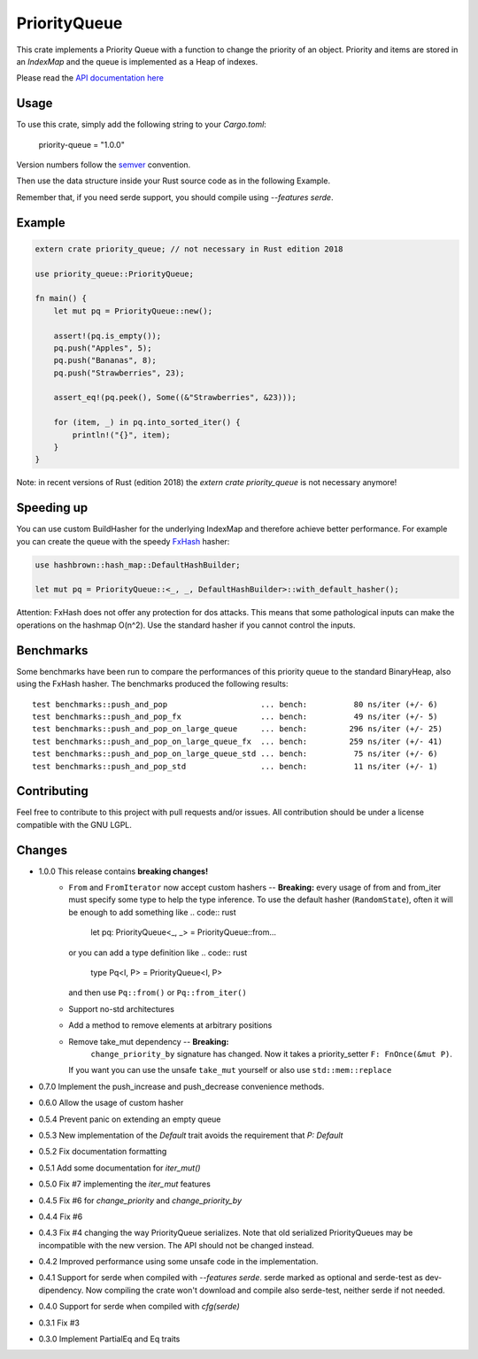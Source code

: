 =============
PriorityQueue
============= 
.. image:: https://img.shields.io/crates/v/priority-queue.svg
	   :target: https://crates.io/crates/priority-queue
.. image:: https://travis-ci.org/garro95/priority-queue.svg?branch=master
	   :target: https://travis-ci.org/garro95/priority-queue
	   
This crate implements a Priority Queue with a function to change the priority of an object.
Priority and items are stored in an `IndexMap` and the queue is implemented as a Heap of indexes.


Please read the `API documentation here`__

__ https://docs.rs/priority-queue/

Usage
-----
To use this crate, simply add the following string to your `Cargo.toml`:

	  priority-queue = "1.0.0"

Version numbers follow the semver__ convention.

__ https://semver.org/

Then use the data structure inside your Rust source code as in the following Example.

Remember that, if you need serde support, you should compile using `--features serde`.

Example
-------
.. code:: rust
	  
	  extern crate priority_queue; // not necessary in Rust edition 2018

	  use priority_queue::PriorityQueue;
	  
	  fn main() {
	      let mut pq = PriorityQueue::new();

	      assert!(pq.is_empty());
	      pq.push("Apples", 5);
	      pq.push("Bananas", 8);
	      pq.push("Strawberries", 23);

	      assert_eq!(pq.peek(), Some((&"Strawberries", &23)));

	      for (item, _) in pq.into_sorted_iter() {
	          println!("{}", item);
	      }
	  }

Note: in recent versions of Rust (edition 2018) the `extern crate priority_queue` is not necessary anymore!

Speeding up
-----------

You can use custom BuildHasher for the underlying IndexMap and therefore achieve better performance.
For example you can create the queue with the speedy FxHash_ hasher:

.. code:: rust

      use hashbrown::hash_map::DefaultHashBuilder;

      let mut pq = PriorityQueue::<_, _, DefaultHashBuilder>::with_default_hasher();

.. _FxHash: https://github.com/Amanieu/hashbrown

Attention: FxHash does not offer any protection for dos attacks. This means that some pathological inputs can make the operations on the hashmap O(n^2). Use the standard hasher if you cannot control the inputs.

Benchmarks
----------
Some benchmarks have been run to compare the performances of this priority queue to the standard BinaryHeap, also using the FxHash hasher.
The benchmarks produced the following results:
::
   test benchmarks::push_and_pop                    ... bench:          80 ns/iter (+/- 6)
   test benchmarks::push_and_pop_fx                 ... bench:          49 ns/iter (+/- 5)
   test benchmarks::push_and_pop_on_large_queue     ... bench:         296 ns/iter (+/- 25)
   test benchmarks::push_and_pop_on_large_queue_fx  ... bench:         259 ns/iter (+/- 41)
   test benchmarks::push_and_pop_on_large_queue_std ... bench:          75 ns/iter (+/- 6)
   test benchmarks::push_and_pop_std                ... bench:          11 ns/iter (+/- 1)


Contributing
------------

Feel free to contribute to this project with pull requests and/or issues. All contribution should be under a license compatible with the GNU LGPL.

Changes
-------

* 1.0.0 This release contains **breaking changes!**
    * ``From`` and ``FromIterator`` now accept custom hashers -- **Breaking:**
      every usage of from and from_iter must specify some type to help the type inference. To use the default hasher (``RandomState``), often it will be enough to add something like
      .. code:: rust
	let pq: PriorityQueue<_, _> = PriorityQueue::from...
      or you can add a type definition like
      .. code:: rust
	type Pq<I, P> = PriorityQueue<I, P>
      and then use ``Pq::from()`` or ``Pq::from_iter()``
    * Support no-std architectures
    * Add a method to remove elements at arbitrary positions
    * Remove take_mut dependency -- **Breaking:**
	``change_priority_by`` signature has changed. Now it takes a priority_setter ``F: FnOnce(&mut P)``.
      If you want you can use the unsafe ``take_mut`` yourself or also use ``std::mem::replace``
* 0.7.0 Implement the push_increase and push_decrease convenience methods.
* 0.6.0 Allow the usage of custom hasher
* 0.5.4 Prevent panic on extending an empty queue
* 0.5.3 New implementation of the `Default` trait avoids the requirement that `P: Default`
* 0.5.2 Fix documentation formatting
* 0.5.1 Add some documentation for `iter_mut()`
* 0.5.0 Fix #7 implementing the `iter_mut` features
* 0.4.5 Fix #6 for `change_priority` and `change_priority_by`
* 0.4.4 Fix #6
* 0.4.3 Fix #4 changing the way PriorityQueue serializes.
  Note that old serialized PriorityQueues may be incompatible with the new version.
  The API should not be changed instead.
* 0.4.2 Improved performance using some unsafe code in the implementation.
* 0.4.1 Support for serde when compiled with `--features serde`.
  serde marked as optional and serde-test as dev-dipendency.
  Now compiling the crate won't download and compile also serde-test, neither serde if not needed.
* 0.4.0 Support for serde when compiled with `cfg(serde)`
* 0.3.1 Fix #3
* 0.3.0 Implement PartialEq and Eq traits
